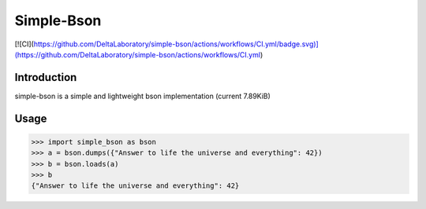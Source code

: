 Simple-Bson
========================

[![CI](https://github.com/DeltaLaboratory/simple-bson/actions/workflows/CI.yml/badge.svg)](https://github.com/DeltaLaboratory/simple-bson/actions/workflows/CI.yml)

Introduction
------------
simple-bson is a simple and lightweight bson implementation (current 7.89KiB)

Usage
------------

.. sourcecode:: python

   >>> import simple_bson as bson
   >>> a = bson.dumps({"Answer to life the universe and everything": 42})
   >>> b = bson.loads(a)
   >>> b
   {"Answer to life the universe and everything": 42}